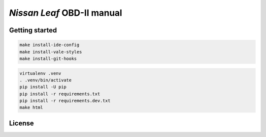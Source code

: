 ===========================
*Nissan Leaf* OBD-II manual
===========================

|docs-status| |test-status| |linkcheck-status|


Getting started
---------------

.. code:: console

    make install-ide-config
    make install-vale-styles
    make install-git-hooks

.. code-block:: console

    virtualenv .venv
    . .venv/bin/activate
    pip install -U pip
    pip install -r requirements.txt
    pip install -r requirements.dev.txt
    make html


License
-------

|cc-by-4.0|


.. |cc-by-4.0| image:: https://img.shields.io/github/license/sethfischer/nissan-leaf-obd-manual
    :target: http://creativecommons.org/licenses/by/4.0/
    :alt: Attribution 4.0 International (CC BY 4.0)
.. |docs-status| image:: https://readthedocs.org/projects/leaf-obd/badge/?version=latest
    :target: https://leaf-obd.readthedocs.io/en/latest/?badge=latest
    :alt: Documentation Status
.. |test-status| image:: https://github.com/sethfischer/nissan-leaf-obd-manual/workflows/test/badge.svg
    :target: https://github.com/sethfischer/nissan-leaf-obd-manual/actions?query=workflow%3Atest
    :alt: Test Status
.. |linkcheck-status| image:: https://github.com/sethfischer/nissan-leaf-obd-manual/workflows/link%20check/badge.svg
    :target: https://github.com/sethfischer/nissan-leaf-obd-manual/actions?query=workflow%3A%22link+check%22
    :alt: Link Check Status
